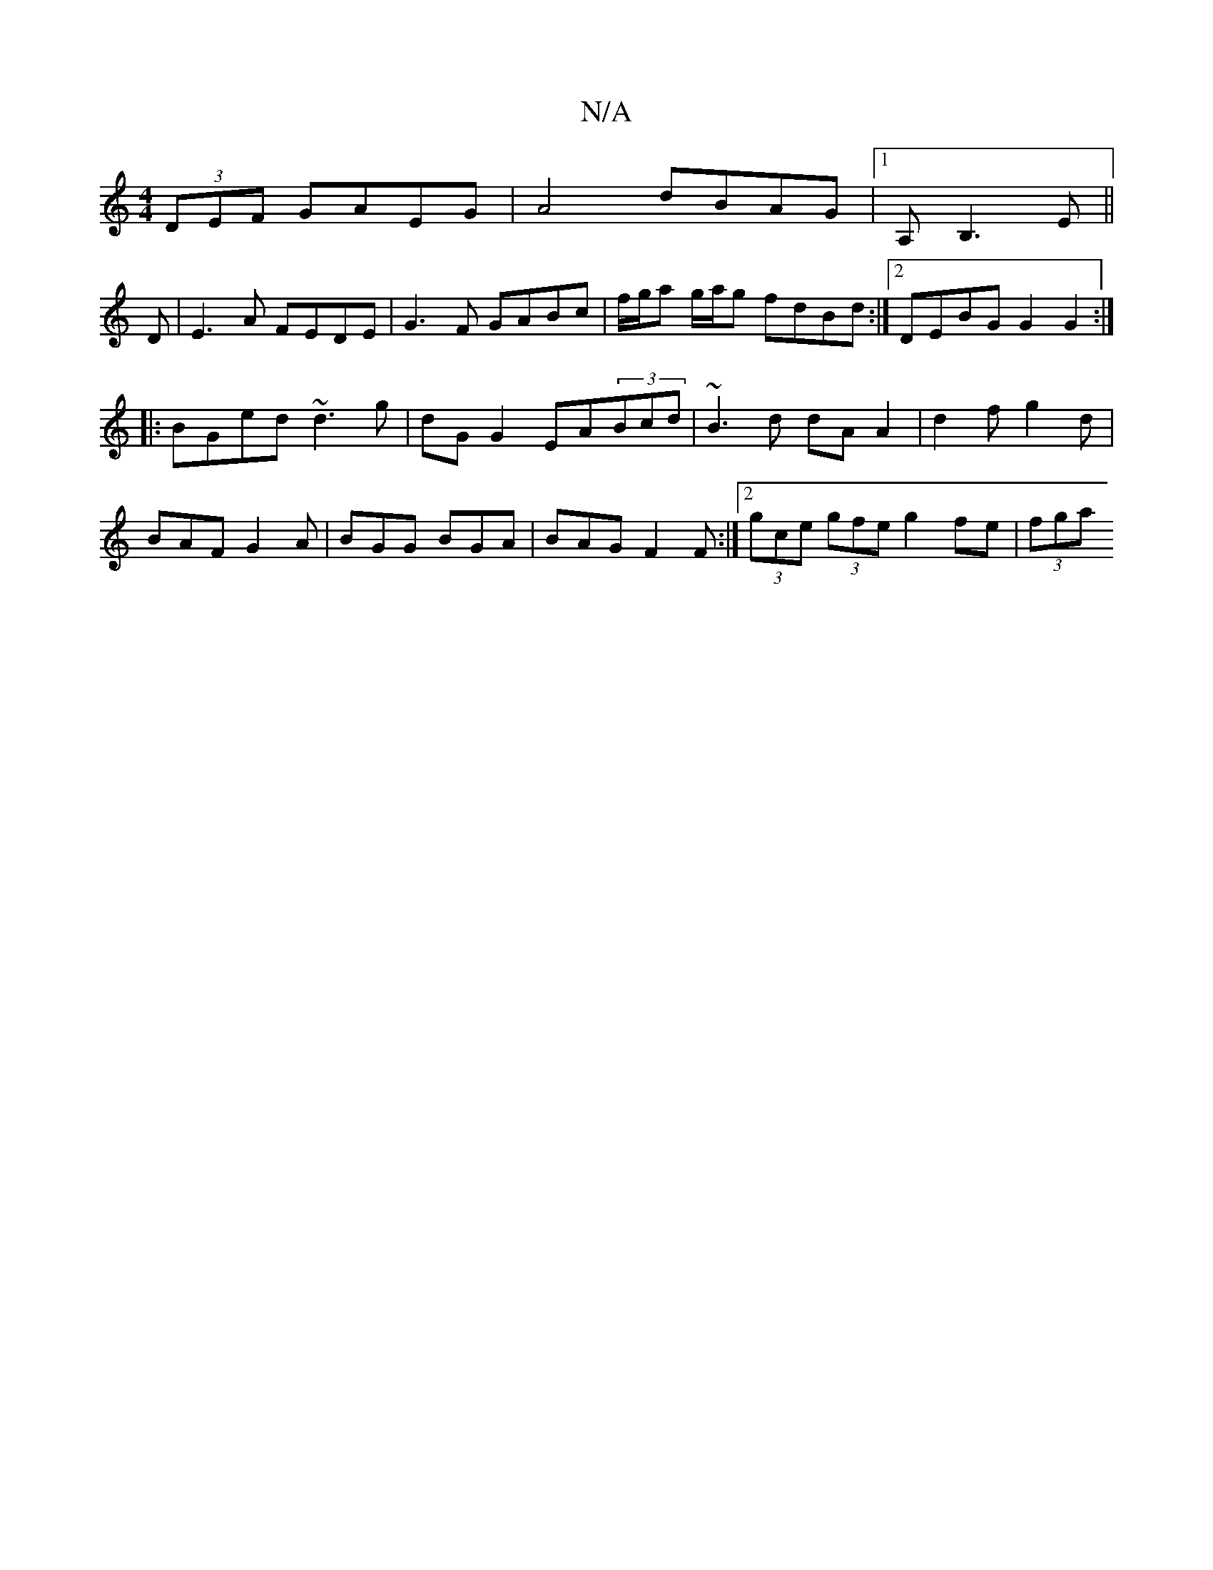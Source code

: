 X:1
T:N/A
M:4/4
R:N/A
K:Cmajor
(3DEF GAEG | A4 dBAG |1 A,B,3-E||
D|E3A FEDE| G3F GABc | f/g/a g/a/g fdBd :|2 DEBG G2 G2 :|
|:BGed ~d3 g | dG G2 EA(3Bcd | ~B3 d dA A2 | d2 f g2d|
BAF G2A|BGG BGA|BAG F2F:|2 (3gce (3gfe g2 fe|(3fga (3